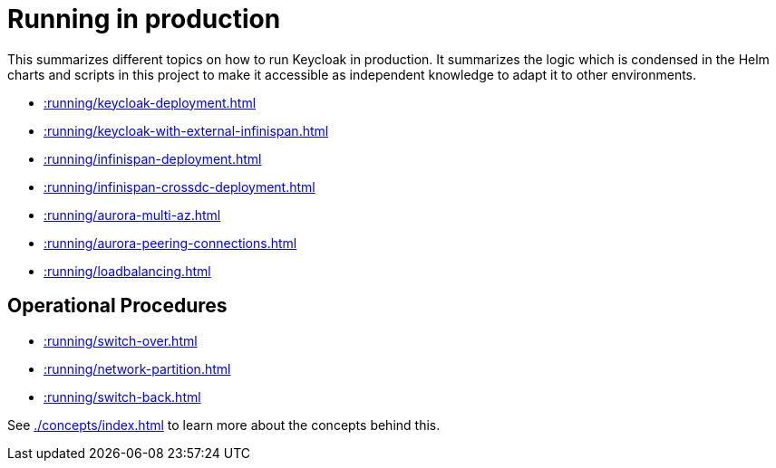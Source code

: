 = Running in production
:description: This summarizes different topics on how to run Keycloak in production.

{description}
It summarizes the logic which is condensed in the Helm charts and scripts in this project to make it accessible as independent knowledge to adapt it to other environments.

* xref::running/keycloak-deployment.adoc[]
* xref::running/keycloak-with-external-infinispan.adoc[]
* xref::running/infinispan-deployment.adoc[]
* xref::running/infinispan-crossdc-deployment.adoc[]
* xref::running/aurora-multi-az.adoc[]
* xref::running/aurora-peering-connections.adoc[]
* xref::running/loadbalancing.adoc[]

== Operational Procedures

* xref::running/switch-over.adoc[]
* xref::running/network-partition.adoc[]
* xref::running/switch-back.adoc[]

See xref:./concepts/index.adoc[] to learn more about the concepts behind this.
